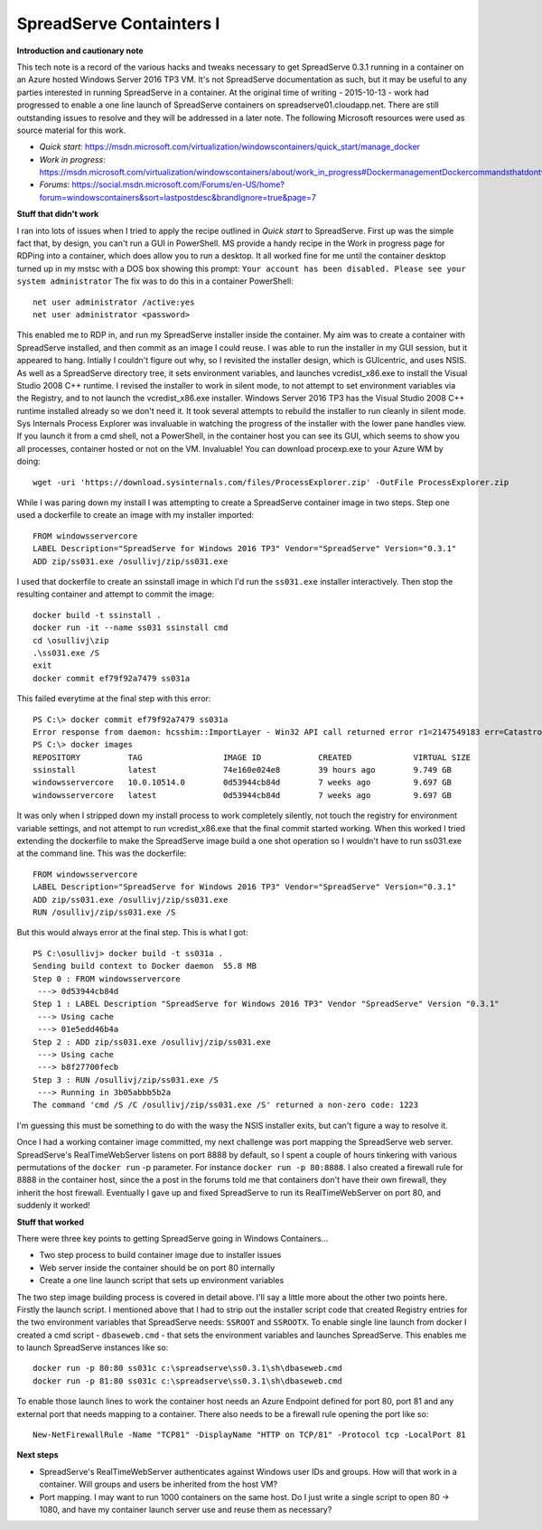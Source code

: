 SpreadServe Containters I
=========================

**Introduction and cautionary note**

This tech note is a record of the various hacks and tweaks necessary to get SpreadServe 0.3.1 running 
in a container on an Azure hosted Windows Server 2016 TP3 VM. It's not SpreadServe documentation
as such, but it may be useful to any parties interested in running SpreadServe in a container.
At the original time of writing - 2015-10-13 - work had progressed to enable a one line
launch of SpreadServe containers on spreadserve01.cloudapp.net. There are still outstanding
issues to resolve and they will be addressed in a later note. The following Microsoft resources
were used as source material for this work.

* `Quick start`: https://msdn.microsoft.com/virtualization/windowscontainers/quick_start/manage_docker
* `Work in progress`: https://msdn.microsoft.com/virtualization/windowscontainers/about/work_in_progress#DockermanagementDockercommandsthatdontworkwithWindowsServerContainers
* `Forums`: https://social.msdn.microsoft.com/Forums/en-US/home?forum=windowscontainers&sort=lastpostdesc&brandIgnore=true&page=7

**Stuff that didn't work**

I ran into lots of issues when I tried to apply the recipe outlined in `Quick start` to SpreadServe.
First up was the simple fact that, by design, you can't run a GUI in PowerShell. MS provide a
handy recipe in the Work in progress page for RDPing into a container, which does allow
you to run a desktop. It all worked fine for me until the container desktop turned up in
my mstsc with a DOS box showing this prompt: ``Your account has been disabled. Please see your system administrator``
The fix was to do this in a container PowerShell::

    net user administrator /active:yes
    net user administrator <password>
    
This enabled me to RDP in, and run my SpreadServe installer inside the container. My aim was to create 
a container with SpreadServe installed, and then commit as an image I could reuse. I was able to
run the installer in my GUI session, but it appeared to hang. Intially I couldn't figure out why, so
I revisited the installer design, which is GUIcentric, and uses NSIS. As well as a SpreadServe
directory tree, it sets environment variables, and launches vcredist_x86.exe to install the
Visual Studio 2008 C++ runtime. I revised the installer to work in silent mode, to not attempt
to set environment variables via the Registry, and to not launch the vcredist_x86.exe installer.
Windows Server 2016 TP3 has the Visual Studio 2008 C++ runtime installed already so we don't
need it. It took several attempts to rebuild the installer to run cleanly in silent mode.
Sys Internals Process Explorer was invaluable in watching the progress of the installer
with the lower pane handles view. If you launch it from a cmd shell, not a PowerShell, in
the container host you can see its GUI, which seems to show you all processes, container
hosted or not on the VM. Invaluable! You can download procexp.exe to your Azure WM by
doing::

    wget -uri 'https://download.sysinternals.com/files/ProcessExplorer.zip' -OutFile ProcessExplorer.zip
    
While I was paring down my install I was attempting to create a SpreadServe container image
in two steps. Step one used a dockerfile to create an image with my installer imported::

    FROM windowsservercore
    LABEL Description="SpreadServe for Windows 2016 TP3" Vendor="SpreadServe" Version="0.3.1"
    ADD zip/ss031.exe /osullivj/zip/ss031.exe
    
I used that dockerfile to create an ssinstall image in which I'd run the ``ss031.exe`` installer
interactively. Then stop the resulting container and attempt to commit the image::

    docker build -t ssinstall .
    docker run -it --name ss031 ssinstall cmd
    cd \osullivj\zip
    .\ss031.exe /S
    exit
    docker commit ef79f92a7479 ss031a
    
This failed everytime at the final step with this error::

    PS C:\> docker commit ef79f92a7479 ss031a
    Error response from daemon: hcsshim::ImportLayer - Win32 API call returned error r1=2147549183 err=Catastrophic failure layerId=60d6b5ec18466f1b368f67a111bc476b717d9ec497e0097fcf04ff419e01077e flavour=1 folder=C:\ProgramData\Docker\windowsfilter\60d6b5ec18466f1b368f67a111bc476b717d9ec497e0097fcf04ff419e01077e-3287807202
    PS C:\> docker images
    REPOSITORY          TAG                 IMAGE ID            CREATED             VIRTUAL SIZE
    ssinstall           latest              74e160e024e8        39 hours ago        9.749 GB
    windowsservercore   10.0.10514.0        0d53944cb84d        7 weeks ago         9.697 GB
    windowsservercore   latest              0d53944cb84d        7 weeks ago         9.697 GB
    
It was only when I stripped down my install process to work completely silently, not touch
the registry for environment variable settings, and not attempt to run vcredist_x86.exe
that the final commit started working. When this worked I tried extending the dockerfile to
make the SpreadServe image build a one shot operation so I wouldn't have to run ss031.exe
at the command line. This was the dockerfile::

    FROM windowsservercore
    LABEL Description="SpreadServe for Windows 2016 TP3" Vendor="SpreadServe" Version="0.3.1"
    ADD zip/ss031.exe /osullivj/zip/ss031.exe
    RUN /osullivj/zip/ss031.exe /S
    
But this would always error at the final step. This is what I got::

    PS C:\osullivj> docker build -t ss031a .
    Sending build context to Docker daemon  55.8 MB
    Step 0 : FROM windowsservercore
     ---> 0d53944cb84d
    Step 1 : LABEL Description "SpreadServe for Windows 2016 TP3" Vendor "SpreadServe" Version "0.3.1"
     ---> Using cache
     ---> 01e5edd46b4a
    Step 2 : ADD zip/ss031.exe /osullivj/zip/ss031.exe
     ---> Using cache
     ---> b8f27700fecb
    Step 3 : RUN /osullivj/zip/ss031.exe /S
     ---> Running in 3b05abbb5b2a
    The command 'cmd /S /C /osullivj/zip/ss031.exe /S' returned a non-zero code: 1223

I'm guessing this must be something to do with the wasy the NSIS installer exits, but
can't figure a way to resolve it.

Once I had a working container image committed, my next challenge was port mapping the
SpreadServe web server. SpreadServe's RealTimeWebServer listens on port 8888 by default,
so I spent a couple of hours tinkering with various permutations of the ``docker run`` -p
parameter. For instance ``docker run -p 80:8888``. I also created a firewall rule
for 8888 in the container host, since the a post in the forums told me that containers
don't have their own firewall, they inherit the host firewall. Eventually I gave up
and fixed SpreadServe to run its RealTimeWebServer on port 80, and suddenly it worked!

**Stuff that worked**

There were three key points to getting SpreadServe going in Windows Containers...

* Two step process to build container image due to installer issues
* Web server inside the container should be on port 80 internally
* Create a one line launch script that sets up environment variables

The two step image building process is covered in detail above. I'll say a little more
about the other two points here. Firstly the launch script. I mentioned above that
I had to strip out the installer script code that created Registry entries for the 
two environment variables that SpreadServe needs: ``SSROOT`` and ``SSROOTX``. To enable single
line launch from docker I created a cmd script - ``dbaseweb.cmd`` - that sets the
environment variables and launches SpreadServe. This enables me to launch SpreadServe
instances like so::

    docker run -p 80:80 ss031c c:\spreadserve\ss0.3.1\sh\dbaseweb.cmd
    docker run -p 81:80 ss031c c:\spreadserve\ss0.3.1\sh\dbaseweb.cmd
    
To enable those launch lines to work the container host needs an Azure Endpoint defined 
for port 80, port 81 and any external port that needs mapping to a container. There
also needs to be a firewall rule opening the port like so::

    New-NetFirewallRule -Name "TCP81" -DisplayName "HTTP on TCP/81" -Protocol tcp -LocalPort 81
    
**Next steps**

* SpreadServe's RealTimeWebServer authenticates against Windows user IDs and groups. How will
  that work in a container. Will groups and users be inherited from the host VM?
* Port mapping. I may want to run 1000 containers on the same host. Do I just
  write a single script to open 80 -> 1080, and have my container launch server
  use and reuse them as necessary?